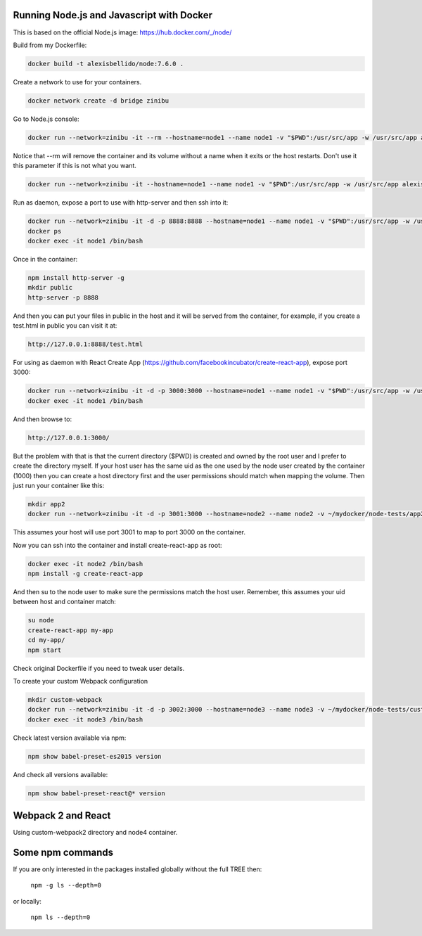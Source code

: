 Running Node.js and Javascript with Docker
=============================================================================

This is based on the official Node.js image: https://hub.docker.com/_/node/

Build from my Dockerfile:

.. code-block:: bash

  docker build -t alexisbellido/node:7.6.0 .

Create a network to use for your containers.

.. code-block:: bash

  docker network create -d bridge zinibu

Go to Node.js console:

.. code-block:: bash

  docker run --network=zinibu -it --rm --hostname=node1 --name node1 -v "$PWD":/usr/src/app -w /usr/src/app alexisbellido/node:7.6.0

Notice that --rm will remove the container and its volume without a name when it exits or the host restarts. Don't use it this parameter if this is not what you want.

.. code-block:: bash

  docker run --network=zinibu -it --hostname=node1 --name node1 -v "$PWD":/usr/src/app -w /usr/src/app alexisbellido/node:7.6.0

Run as daemon, expose a port to use with http-server and then ssh into it:

.. code-block:: bash

  docker run --network=zinibu -it -d -p 8888:8888 --hostname=node1 --name node1 -v "$PWD":/usr/src/app -w /usr/src/app alexisbellido/node:7.6.0
  docker ps
  docker exec -it node1 /bin/bash

Once in the container:

.. code-block:: bash

  npm install http-server -g
  mkdir public
  http-server -p 8888

And then you can put your files in public in the host and it will be served from the container, for example, if you create a test.html in public you can visit it at:

.. code-block:: bash

  http://127.0.0.1:8888/test.html

For using as daemon with React Create App (https://github.com/facebookincubator/create-react-app), expose port 3000:

.. code-block:: bash

  docker run --network=zinibu -it -d -p 3000:3000 --hostname=node1 --name node1 -v "$PWD":/usr/src/app -w /usr/src/app alexisbellido/node:7.6.0
  docker exec -it node1 /bin/bash

And then browse to:

.. code-block:: bash

  http://127.0.0.1:3000/

But the problem with that is that the current directory ($PWD) is created and owned by the root user and I prefer to create the directory myself. If your host user has the same uid as the one used by the node user created by the container (1000) then you can create a host directory first and the user permissions should match when mapping the volume. Then just run your container like this:

.. code-block:: bash

  mkdir app2
  docker run --network=zinibu -it -d -p 3001:3000 --hostname=node2 --name node2 -v ~/mydocker/node-tests/app2:/usr/src/app -w /usr/src/app alexisbellido/node:7.6.0

This assumes your host will use port 3001 to map to port 3000 on the container.

Now you can ssh into the container and install create-react-app as root:

.. code-block:: bash

  docker exec -it node2 /bin/bash
  npm install -g create-react-app

And then su to the node user to make sure the permissions match the host user. Remember, this assumes your uid between host and container match:

.. code-block:: bash

  su node
  create-react-app my-app
  cd my-app/
  npm start

Check original Dockerfile if you need to tweak user details.

To create your custom Webpack configuration

.. code-block:: bash

  mkdir custom-webpack
  docker run --network=zinibu -it -d -p 3002:3000 --hostname=node3 --name node3 -v ~/mydocker/node-tests/custom-webpack:/usr/src/app -w /usr/src/app alexisbellido/node:7.6.0
  docker exec -it node3 /bin/bash

Check latest version available via npm:

.. code-block:: bash

  npm show babel-preset-es2015 version

And check all versions available:

.. code-block:: bash

  npm show babel-preset-react@* version


Webpack 2 and React
==================================

Using custom-webpack2 directory and node4 container.


Some npm commands
==================================

If you are only interested in the packages installed globally without the full TREE then:

  ``npm -g ls --depth=0``

or locally:

  ``npm ls --depth=0``
